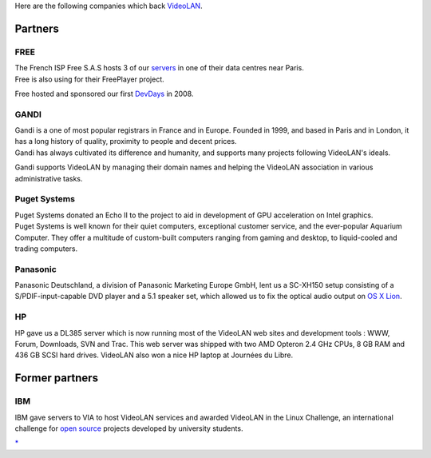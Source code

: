 Here are the following companies which back `VideoLAN <VideoLAN>`__.

Partners
--------

FREE
~~~~

| The French ISP Free S.A.S hosts 3 of our `servers <servers>`__ in one of their data centres near Paris.
| Free is also using for their FreePlayer project.

Free hosted and sponsored our first `DevDays <VDD>`__ in 2008.

GANDI
~~~~~

| Gandi is a one of most popular registrars in France and in Europe. Founded in 1999, and based in Paris and in London, it has a long history of quality, proximity to people and decent prices.
| Gandi has always cultivated its difference and humanity, and supports many projects following VideoLAN's ideals.

Gandi supports VideoLAN by managing their domain names and helping the VideoLAN association in various administrative tasks.

Puget Systems
~~~~~~~~~~~~~

| Puget Systems donated an Echo II to the project to aid in development of GPU acceleration on Intel graphics.
| Puget Systems is well known for their quiet computers, exceptional customer service, and the ever-popular Aquarium Computer. They offer a multitude of custom-built computers ranging from gaming and desktop, to liquid-cooled and trading computers.

Panasonic
~~~~~~~~~

Panasonic Deutschland, a division of Panasonic Marketing Europe GmbH, lent us a SC-XH150 setup consisting of a S/PDIF-input-capable DVD player and a 5.1 speaker set, which allowed us to fix the optical audio output on `OS X Lion <macOS>`__.

HP
~~

HP gave us a DL385 server which is now running most of the VideoLAN web sites and development tools : WWW, Forum, Downloads, SVN and Trac. This web server was shipped with two AMD Opteron 2.4 GHz CPUs, 8 GB RAM and 436 GB SCSI hard drives. VideoLAN also won a nice HP laptop at Journées du Libre.

Former partners
---------------

IBM
~~~

IBM gave servers to VIA to host VideoLAN services and awarded VideoLAN in the Linux Challenge, an international challenge for `open source <open_source>`__ projects developed by university students.

`\* <Category:Companies>`__
